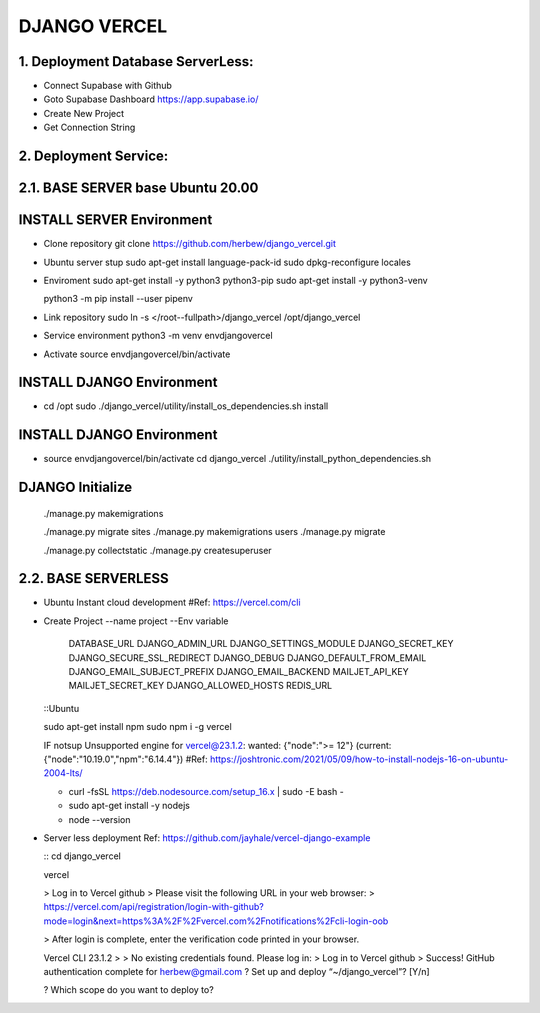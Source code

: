 DJANGO VERCEL
================================================================================

1. Deployment Database ServerLess:
----------------------------------
- Connect Supabase with Github
- Goto Supabase Dashboard
  https://app.supabase.io/
  
- Create New Project
- Get Connection String

2. Deployment Service:
----------------------

2.1. BASE SERVER base Ubuntu 20.00
----------------------------------


INSTALL SERVER Environment
----------------------------

- Clone repository
  git clone https://github.com/herbew/django_vercel.git

- Ubuntu server stup  
  sudo apt-get install language-pack-id
  sudo dpkg-reconfigure locales

- Enviroment
  sudo apt-get install -y python3 python3-pip 
  sudo apt-get install -y python3-venv

  python3 -m pip install --user pipenv

- Link repository
  sudo ln -s </root--fullpath>/django_vercel /opt/django_vercel

- Service environment
  python3 -m venv envdjangovercel
  
- Activate
  source envdjangovercel/bin/activate
  

INSTALL DJANGO Environment
-----------------------------

- cd /opt
  sudo ./django_vercel/utility/install_os_dependencies.sh install
  

INSTALL DJANGO Environment
-----------------------------
  
- source envdjangovercel/bin/activate
  cd django_vercel
  ./utility/install_python_dependencies.sh
  

DJANGO Initialize
-----------------------------
  ./manage.py makemigrations
  
  ./manage.py migrate sites
  ./manage.py makemigrations users
  ./manage.py migrate
  
  ./manage.py collectstatic
  ./manage.py createsuperuser
  


2.2. BASE SERVERLESS
--------------------------
- Ubuntu Instant cloud development
  #Ref: https://vercel.com/cli
  
- Create Project
  --name project
  --Env variable
    DATABASE_URL
    DJANGO_ADMIN_URL 
    DJANGO_SETTINGS_MODULE
    DJANGO_SECRET_KEY
    DJANGO_SECURE_SSL_REDIRECT
    DJANGO_DEBUG
    DJANGO_DEFAULT_FROM_EMAIL
    DJANGO_EMAIL_SUBJECT_PREFIX
    DJANGO_EMAIL_BACKEND
    MAILJET_API_KEY
    MAILJET_SECRET_KEY
    DJANGO_ALLOWED_HOSTS
    REDIS_URL
    
    
  ::Ubuntu
  
  sudo apt-get install npm
  sudo npm i -g vercel
  
  IF notsup Unsupported engine for vercel@23.1.2: wanted: {"node":">= 12"} (current: {"node":"10.19.0","npm":"6.14.4"})
  #Ref: https://joshtronic.com/2021/05/09/how-to-install-nodejs-16-on-ubuntu-2004-lts/
  
  - curl -fsSL https://deb.nodesource.com/setup_16.x | sudo -E bash -
  - sudo apt-get install -y nodejs
  - node --version
  
  
- Server less deployment
  Ref: https://github.com/jayhale/vercel-django-example
  
  ::
  cd django_vercel
  
  vercel
  
  > Log in to Vercel github
  > Please visit the following URL in your web browser:
  > https://vercel.com/api/registration/login-with-github?mode=login&next=https%3A%2F%2Fvercel.com%2Fnotifications%2Fcli-login-oob

  > After login is complete, enter the verification code printed in your browser.
  
  Vercel CLI 23.1.2
  > > No existing credentials found. Please log in:
  > Log in to Vercel github
  > Success! GitHub authentication complete for herbew@gmail.com
  ? Set up and deploy “~/django_vercel”? [Y/n]
  
  ? Which scope do you want to deploy to? 
  
  

